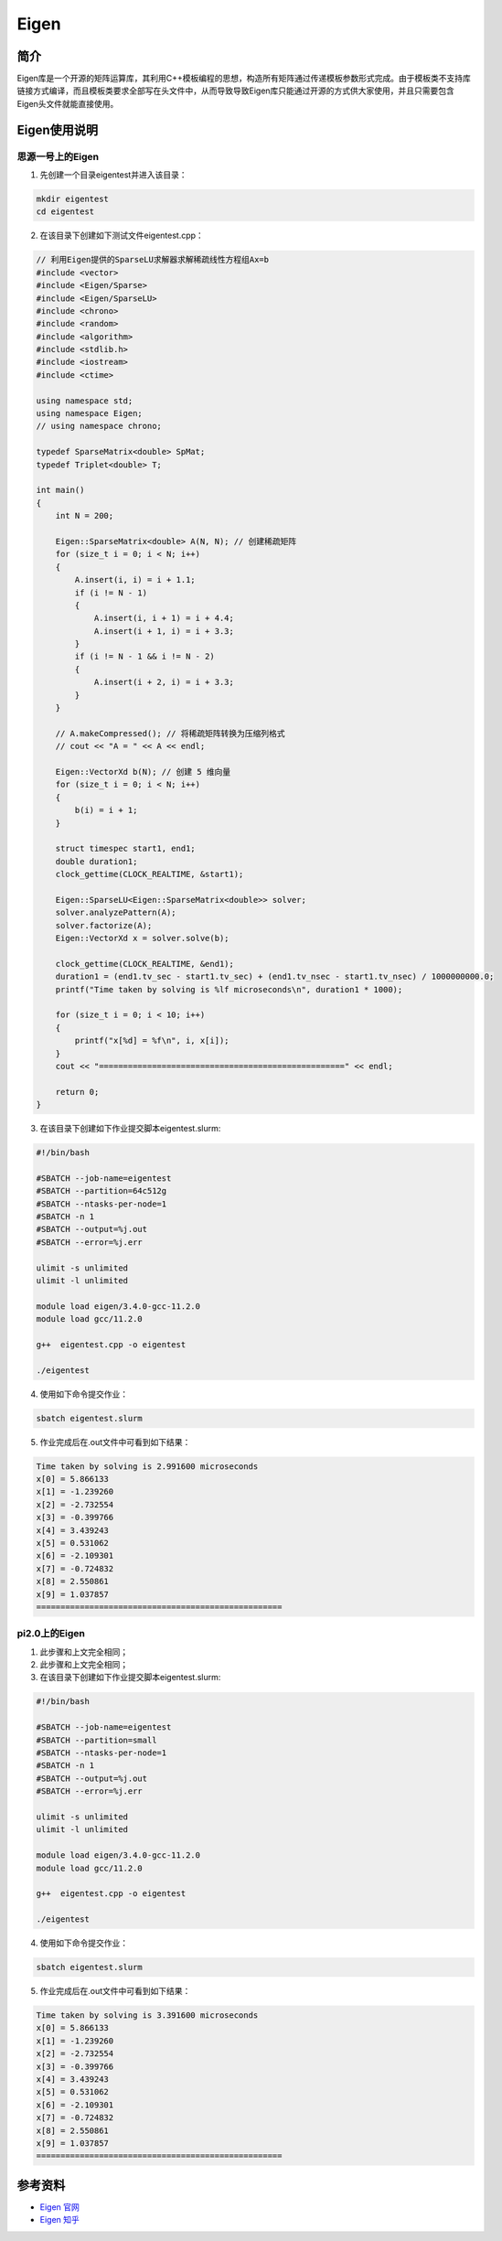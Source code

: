 .. _eigen:

Eigen
==========

简介
----

Eigen库是一个开源的矩阵运算库，其利用C++模板编程的思想，构造所有矩阵通过传递模板参数形式完成。由于模板类不支持库链接方式编译，而且模板类要求全部写在头文件中，从而导致导致Eigen库只能通过开源的方式供大家使用，并且只需要包含Eigen头文件就能直接使用。



Eigen使用说明
-----------------------------

思源一号上的Eigen
~~~~~~~~~~~~~~~~~~~~~~~~~~~~~~~~~~~~~

1. 先创建一个目录eigentest并进入该目录：

.. code::
        
    mkdir eigentest
    cd eigentest

2. 在该目录下创建如下测试文件eigentest.cpp：

.. code::
        
    // 利用Eigen提供的SparseLU求解器求解稀疏线性方程组Ax=b
    #include <vector>
    #include <Eigen/Sparse>
    #include <Eigen/SparseLU>
    #include <chrono>
    #include <random>
    #include <algorithm>
    #include <stdlib.h>
    #include <iostream>
    #include <ctime>

    using namespace std;
    using namespace Eigen;
    // using namespace chrono;

    typedef SparseMatrix<double> SpMat;
    typedef Triplet<double> T;

    int main()
    {
        int N = 200;

        Eigen::SparseMatrix<double> A(N, N); // 创建稀疏矩阵
        for (size_t i = 0; i < N; i++)
        {
            A.insert(i, i) = i + 1.1;
            if (i != N - 1)
            {
                A.insert(i, i + 1) = i + 4.4;
                A.insert(i + 1, i) = i + 3.3;
            }
            if (i != N - 1 && i != N - 2)
            {
                A.insert(i + 2, i) = i + 3.3;
            }
        }

        // A.makeCompressed(); // 将稀疏矩阵转换为压缩列格式
        // cout << "A = " << A << endl;

        Eigen::VectorXd b(N); // 创建 5 维向量
        for (size_t i = 0; i < N; i++)
        {
            b(i) = i + 1;
        }

        struct timespec start1, end1;
        double duration1;
        clock_gettime(CLOCK_REALTIME, &start1);

        Eigen::SparseLU<Eigen::SparseMatrix<double>> solver;
        solver.analyzePattern(A);
        solver.factorize(A);
        Eigen::VectorXd x = solver.solve(b);

        clock_gettime(CLOCK_REALTIME, &end1);
        duration1 = (end1.tv_sec - start1.tv_sec) + (end1.tv_nsec - start1.tv_nsec) / 1000000000.0;
        printf("Time taken by solving is %lf microseconds\n", duration1 * 1000);

        for (size_t i = 0; i < 10; i++)
        {
            printf("x[%d] = %f\n", i, x[i]);
        }
        cout << "===================================================" << endl;

        return 0;
    }


3. 在该目录下创建如下作业提交脚本eigentest.slurm:

.. code::

  #!/bin/bash
  
  #SBATCH --job-name=eigentest      
  #SBATCH --partition=64c512g      
  #SBATCH --ntasks-per-node=1     
  #SBATCH -n 1                     
  #SBATCH --output=%j.out
  #SBATCH --error=%j.err

  ulimit -s unlimited
  ulimit -l unlimited

  module load eigen/3.4.0-gcc-11.2.0
  module load gcc/11.2.0

  g++  eigentest.cpp -o eigentest

  ./eigentest

4. 使用如下命令提交作业：

.. code::

  sbatch eigentest.slurm

5. 作业完成后在.out文件中可看到如下结果：

.. code::

    Time taken by solving is 2.991600 microseconds
    x[0] = 5.866133
    x[1] = -1.239260
    x[2] = -2.732554
    x[3] = -0.399766
    x[4] = 3.439243
    x[5] = 0.531062
    x[6] = -2.109301
    x[7] = -0.724832
    x[8] = 2.550861
    x[9] = 1.037857
    ===================================================



pi2.0上的Eigen
~~~~~~~~~~~~~~~~~~~~~~~~~~~~~~~~~~~~~

1. 此步骤和上文完全相同；



2. 此步骤和上文完全相同；



3. 在该目录下创建如下作业提交脚本eigentest.slurm:

.. code::

  #!/bin/bash

  #SBATCH --job-name=eigentest    
  #SBATCH --partition=small     
  #SBATCH --ntasks-per-node=1     
  #SBATCH -n 1                     
  #SBATCH --output=%j.out
  #SBATCH --error=%j.err

  ulimit -s unlimited
  ulimit -l unlimited

  module load eigen/3.4.0-gcc-11.2.0
  module load gcc/11.2.0

  g++  eigentest.cpp -o eigentest

  ./eigentest

4. 使用如下命令提交作业：

.. code::

  sbatch eigentest.slurm

5. 作业完成后在.out文件中可看到如下结果：

.. code::

    Time taken by solving is 3.391600 microseconds
    x[0] = 5.866133
    x[1] = -1.239260
    x[2] = -2.732554
    x[3] = -0.399766
    x[4] = 3.439243
    x[5] = 0.531062
    x[6] = -2.109301
    x[7] = -0.724832
    x[8] = 2.550861
    x[9] = 1.037857
    ===================================================



  



参考资料
-----------

-  `Eigen 官网 <https://eigen.tuxfamily.org/index.php?title=Main_Page>`__
-  `Eigen 知乎 <https://zhuanlan.zhihu.com/p/462494086>`__

